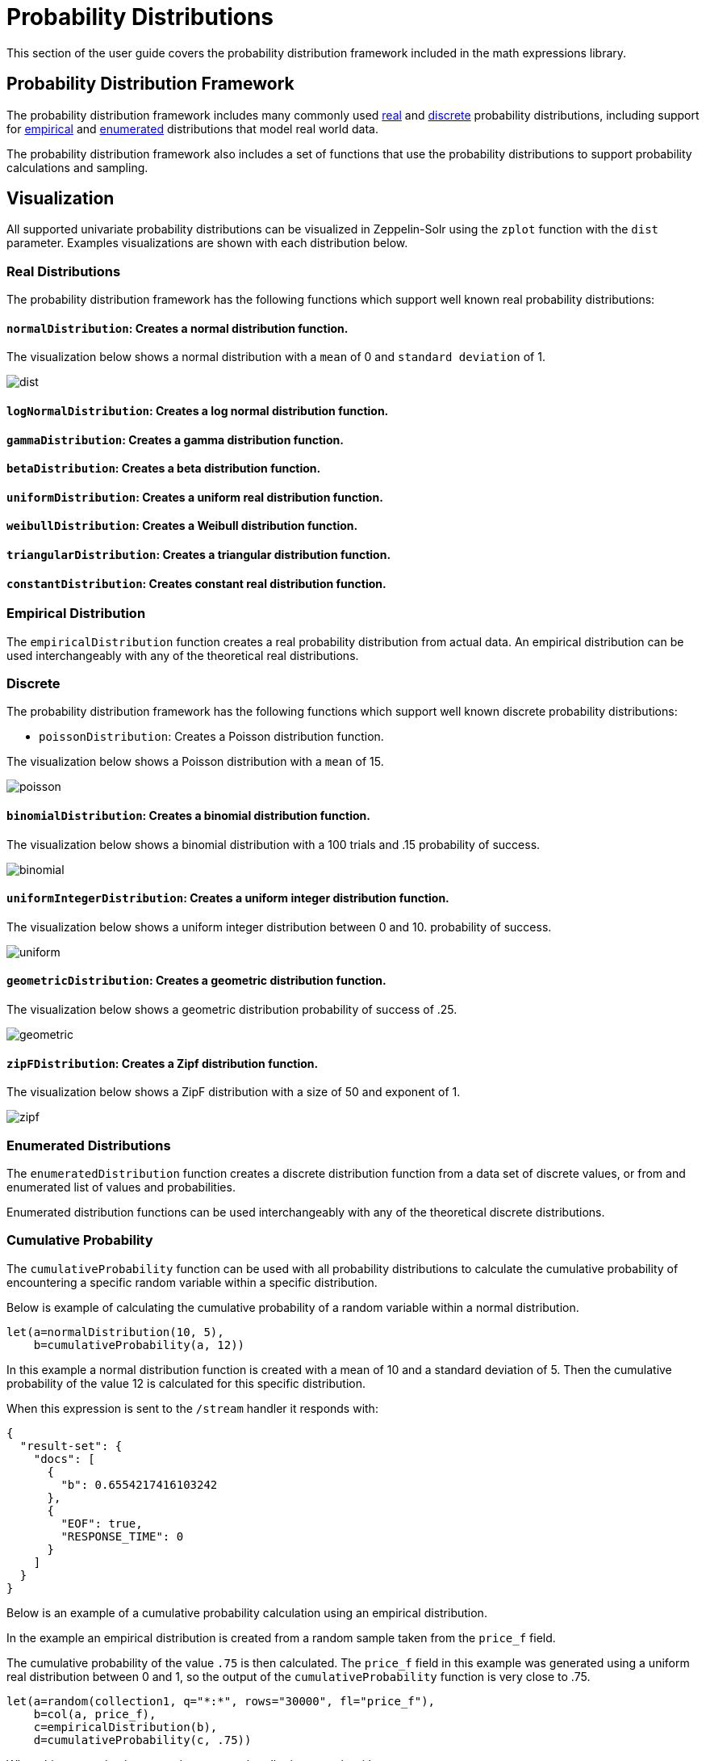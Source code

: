 = Probability Distributions
// Licensed to the Apache Software Foundation (ASF) under one
// or more contributor license agreements.  See the NOTICE file
// distributed with this work for additional information
// regarding copyright ownership.  The ASF licenses this file
// to you under the Apache License, Version 2.0 (the
// "License"); you may not use this file except in compliance
// with the License.  You may obtain a copy of the License at
//
//   http://www.apache.org/licenses/LICENSE-2.0
//
// Unless required by applicable law or agreed to in writing,
// software distributed under the License is distributed on an
// "AS IS" BASIS, WITHOUT WARRANTIES OR CONDITIONS OF ANY
// KIND, either express or implied.  See the License for the
// specific language governing permissions and limitations
// under the License.

This section of the user guide covers the probability distribution
framework included in the math expressions library.

== Probability Distribution Framework

The probability distribution framework includes many commonly used <<Real Distributions,real>>
and <<Discrete,discrete>> probability distributions, including support for <<Empirical Distribution,empirical>>
and <<Enumerated Distributions,enumerated>> distributions that model real world data.

The probability distribution framework also includes a set of functions that use the probability distributions
to support probability calculations and sampling.


== Visualization

All supported univariate probability distributions can be visualized in Zeppelin-Solr using the
`zplot` function with the `dist` parameter. Examples visualizations are shown with each
distribution below.

=== Real Distributions

The probability distribution framework has the following functions
which support well known real probability distributions:

==== `normalDistribution`: Creates a normal distribution function.

The visualization below shows a normal distribution with a `mean` of 0 and `standard
deviation` of 1.

image::images/math-expressions/dist.png[]


==== `logNormalDistribution`: Creates a log normal distribution function.

==== `gammaDistribution`: Creates a gamma distribution function.

==== `betaDistribution`: Creates a beta distribution function.

==== `uniformDistribution`: Creates a uniform real distribution function.

==== `weibullDistribution`: Creates a Weibull distribution function.

==== `triangularDistribution`: Creates a triangular distribution function.

==== `constantDistribution`: Creates constant real distribution function.

=== Empirical Distribution

The `empiricalDistribution` function creates a real probability
distribution from actual data. An empirical distribution
can be used interchangeably with any of the theoretical
real distributions.

=== Discrete

The probability distribution framework has the following functions
which support well known discrete probability distributions:

* `poissonDistribution`: Creates a Poisson distribution function.

The visualization below shows a Poisson distribution with a `mean` of 15.

image::images/math-expressions/poisson.png[]


==== `binomialDistribution`: Creates a binomial distribution function.

The visualization below shows a binomial distribution with a 100 trials and .15
probability of success.

image::images/math-expressions/binomial.png[]


==== `uniformIntegerDistribution`: Creates a uniform integer distribution function.

The visualization below shows a uniform integer distribution between 0 and 10.
probability of success.

image::images/math-expressions/uniform.png[]


==== `geometricDistribution`: Creates a geometric distribution function.

The visualization below shows a geometric distribution probability of success of
.25.

image::images/math-expressions/geometric.png[]


==== `zipFDistribution`: Creates a Zipf distribution function.

The visualization below shows a ZipF distribution with a size of 50 and exponent of 1.

image::images/math-expressions/zipf.png[]




=== Enumerated Distributions

The `enumeratedDistribution` function creates a discrete
distribution function from a data set of discrete values,
or from and enumerated list of values and probabilities.

Enumerated distribution functions can be used interchangeably
with any of the theoretical discrete distributions.

=== Cumulative Probability

The `cumulativeProbability` function can be used with all
probability distributions to calculate the
cumulative probability of encountering a specific
random variable within a specific distribution.

Below is example of calculating the cumulative probability
of a random variable within a normal distribution.

[source,text]
----
let(a=normalDistribution(10, 5),
    b=cumulativeProbability(a, 12))
----

In this example a normal distribution function is created
with a mean of 10 and a standard deviation of 5. Then
the cumulative probability of the value 12 is calculated for this
specific distribution.

When this expression is sent to the `/stream` handler it responds with:

[source,json]
----
{
  "result-set": {
    "docs": [
      {
        "b": 0.6554217416103242
      },
      {
        "EOF": true,
        "RESPONSE_TIME": 0
      }
    ]
  }
}
----

Below is an example of a cumulative probability calculation
using an empirical distribution.

In the example an empirical distribution is created from a random
sample taken from the `price_f` field.

The cumulative probability of the value `.75` is then calculated.
The `price_f` field in this example was generated using a
uniform real distribution between 0 and 1, so the output of the
 `cumulativeProbability` function is very close to .75.

[source,text]
----
let(a=random(collection1, q="*:*", rows="30000", fl="price_f"),
    b=col(a, price_f),
    c=empiricalDistribution(b),
    d=cumulativeProbability(c, .75))
----

When this expression is sent to the `/stream` handler it responds with:

[source,json]
----
{
  "result-set": {
    "docs": [
      {
        "b": 0.7554217416103242
      },
      {
        "EOF": true,
        "RESPONSE_TIME": 0
      }
    ]
  }
}
----

=== Discrete Probability

The `probability` function can be used with any discrete
distribution function to compute the probability of a
discrete value.

Below is an example which calculates the probability
of a discrete value within a Poisson distribution.

In the example a Poisson distribution function is created
with a mean of `100`. Then the
probability of encountering a sample of the discrete value 101 is calculated for this
specific distribution.

[source,text]
----
let(a=poissonDistribution(100),
    b=probability(a, 101))
----

When this expression is sent to the `/stream` handler it responds with:

[source,json]
----
{
  "result-set": {
    "docs": [
      {
        "b": 0.039466333474403106
      },
      {
        "EOF": true,
        "RESPONSE_TIME": 0
      }
    ]
  }
}
----

Below is an example of a probability calculation using an enumerated distribution.

In the example an enumerated distribution is created from a random
sample taken from the `day_i` field, which was created using a uniform integer distribution between 0 and 30.

The probability of the discrete value 10 is then calculated.

[source,text]
----
let(a=random(collection1, q="*:*", rows="30000", fl="day_i"),
    b=col(a, day_i),
    c=enumeratedDistribution(b),
    d=probability(c, 10))
----

When this expression is sent to the `/stream` handler it responds with:

[source,json]
----
{
  "result-set": {
    "docs": [
      {
        "d": 0.03356666666666666
      },
      {
        "EOF": true,
        "RESPONSE_TIME": 488
      }
    ]
  }
}
----

=== Sampling

All probability distributions support sampling. The `sample`
function returns 1 or more random samples from a probability distribution.

Below is an example drawing a single sample from a normal distribution.

[source,text]
----
let(a=normalDistribution(10, 5),
    b=sample(a))
----

When this expression is sent to the `/stream` handler it responds with:

[source,json]
----
{
  "result-set": {
    "docs": [
      {
        "b": 11.24578055004963
      },
      {
        "EOF": true,
        "RESPONSE_TIME": 0
      }
    ]
  }
}
----

Below is an example drawing 10 samples from a normal distribution.

[source,text]
----
let(a=normalDistribution(10, 5),
    b=sample(a, 10))
----

When this expression is sent to the `/stream` handler it responds with:

[source,json]
----
{
  "result-set": {
    "docs": [
      {
        "b": [
          10.18444709339441,
          9.466947971749377,
          1.2420697166234458,
          11.074501226984806,
          7.659629052136225,
          0.4440887839190708,
          13.710925254778786,
          2.089566359480239,
          0.7907293097654424,
          2.8184587681006734
        ]
      },
      {
        "EOF": true,
        "RESPONSE_TIME": 3
      }
    ]
  }
}
----

=== Multivariate Normal Distribution

The multivariate normal distribution is a generalization of the
univariate normal distribution to higher dimensions.

The multivariate normal distribution models two or more random
variables that are normally distributed. The relationship between the variables is defined by a covariance matrix.

==== Sampling

The `sample` function can be used to draw samples
from a multivariate normal distribution in much the same
way as a univariate normal distribution.

The difference is that each sample will be an array containing a sample
drawn from each of the underlying normal distributions.
If multiple samples are drawn, the `sample` function returns a matrix with a
sample in each row. Over the long term the columns of the sample
matrix will conform to the covariance matrix used to parametrize the
multivariate normal distribution.

The example below demonstrates how to initialize and draw samples
from a multivariate normal distribution.

In this example 5000 random samples are selected from a collection of log records. Each sample contains
the fields `filesize_d` and `response_d`. The values of both fields conform to a normal distribution.

Both fields are then vectorized. The `filesize_d` vector is stored in
variable *`b`* and the `response_d` variable is stored in variable *`c`*.

An array is created that contains the means of the two vectorized fields.

Then both vectors are added to a matrix which is transposed. This creates
an observation matrix where each row contains one observation of
`filesize_d` and `response_d`. A covariance matrix is then created from the columns of
the observation matrix with the `cov` function. The covariance matrix describes the covariance between
`filesize_d` and `response_d`.

The `multivariateNormalDistribution` function is then called with the
array of means for the two fields and the covariance matrix. The model for the
multivariate normal distribution is assigned to variable *`g`*.

Finally five samples are drawn from the multivariate normal distribution.

[source,text]
----
let(a=random(collection2, q="*:*", rows="5000", fl="filesize_d, response_d"),
    b=col(a, filesize_d),
    c=col(a, response_d),
    d=array(mean(b), mean(c)),
    e=transpose(matrix(b, c)),
    f=cov(e),
    g=multiVariateNormalDistribution(d, f),
    h=sample(g, 5))
----

The samples are returned as a matrix, with each row representing one sample. There are two
columns in the matrix. The first column contains samples for `filesize_d` and the second
column contains samples for `response_d`. Over the long term the covariance between
the columns will conform to the covariance matrix used to instantiate the
multivariate normal distribution.

[source,json]
----
{
  "result-set": {
    "docs": [
      {
        "h": [
          [
            41974.85669321393,
            779.4097049705296
          ],
          [
            42869.19876441414,
            834.2599296790783
          ],
          [
            38556.30444839889,
            720.3683470060988
          ],
          [
            37689.31290928216,
            686.5549428100018
          ],
          [
            40564.74398214547,
            769.9328090774
          ]
        ]
      },
      {
        "EOF": true,
        "RESPONSE_TIME": 162
      }
    ]
  }
}
----
